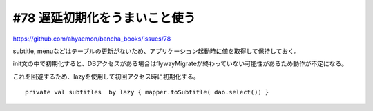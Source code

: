 .. sphinxtest documentation master file, created by
   sphinx-quickstart on Thu Jul 19 08:36:27 2018.
   You can adapt this file completely to your liking, but it should at least
   contain the root `toctree` directive.

#78 遅延初期化をうまいこと使う
======================================

https://github.com/ahyaemon/bancha_books/issues/78

subtitle, menuなどはテーブルの更新がないため、アプリケーション起動時に値を取得して保持しておく。

init文の中で初期化すると、DBアクセスがある場合はflywayMigrateが終わっていない可能性があるため動作が不定になる。

これを回避するため、lazyを使用して初回アクセス時に初期化する。

::

  private val subtitles  by lazy { mapper.toSubtitle( dao.select()) }

